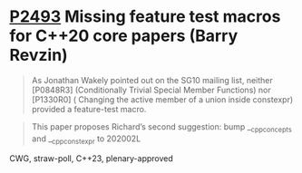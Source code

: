 * [[https://wg21.link/p2493][P2493]] Missing feature test macros for C++20 core papers (Barry Revzin)
:PROPERTIES:
:CUSTOM_ID: p2493-missing-feature-test-macros-for-c20-core-papers-barry-revzin
:END:
#+begin_quote
As Jonathan Wakely pointed out on the SG10 mailing list, neither [P0848R3] (Conditionally Trivial Special Member Functions) nor [P1330R0] ( Changing the active member of a union inside constexpr) provided a feature-test macro.
#+end_quote

#+begin_quote
This paper proposes Richard’s second suggestion: bump __cpp_concepts and __cpp_constexpr to 202002L
#+end_quote
CWG, straw-poll, C++23, plenary-approved
